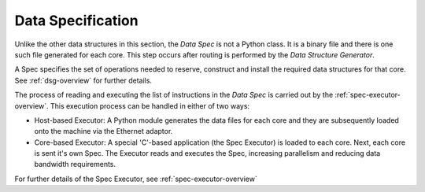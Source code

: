 
.. _DataSpec:

Data Specification
------------------

Unlike the other data structures in this section, the *Data Spec* is not
a Python class. It is a binary file  and there is one such file generated 
for each core. This step occurs after routing is performed by the *Data 
Structure Generator*.

A Spec specifies the set of operations needed to reserve, construct and install
the required data structures for that core. See :ref:`dsg-overview`
for further details.

The process of reading and executing the list of instructions in the
*Data Spec* is carried out by the :ref:`spec-executor-overview`. This execution 
process can be handled in either of two ways:

* Host-based Executor: A Python module generates the data files for each
  core and they are subsequently loaded onto the machine via the Ethernet
  adaptor.

* Core-based Executor: A special 'C'-based application (the Spec Executor) is
  loaded to each core. Next, each core is sent it's own Spec. The Executor
  reads and executes the Spec, increasing parallelism and reducing data
  bandwidth requirements.

For further details of the Spec Executor, see :ref:`spec-executor-overview`

